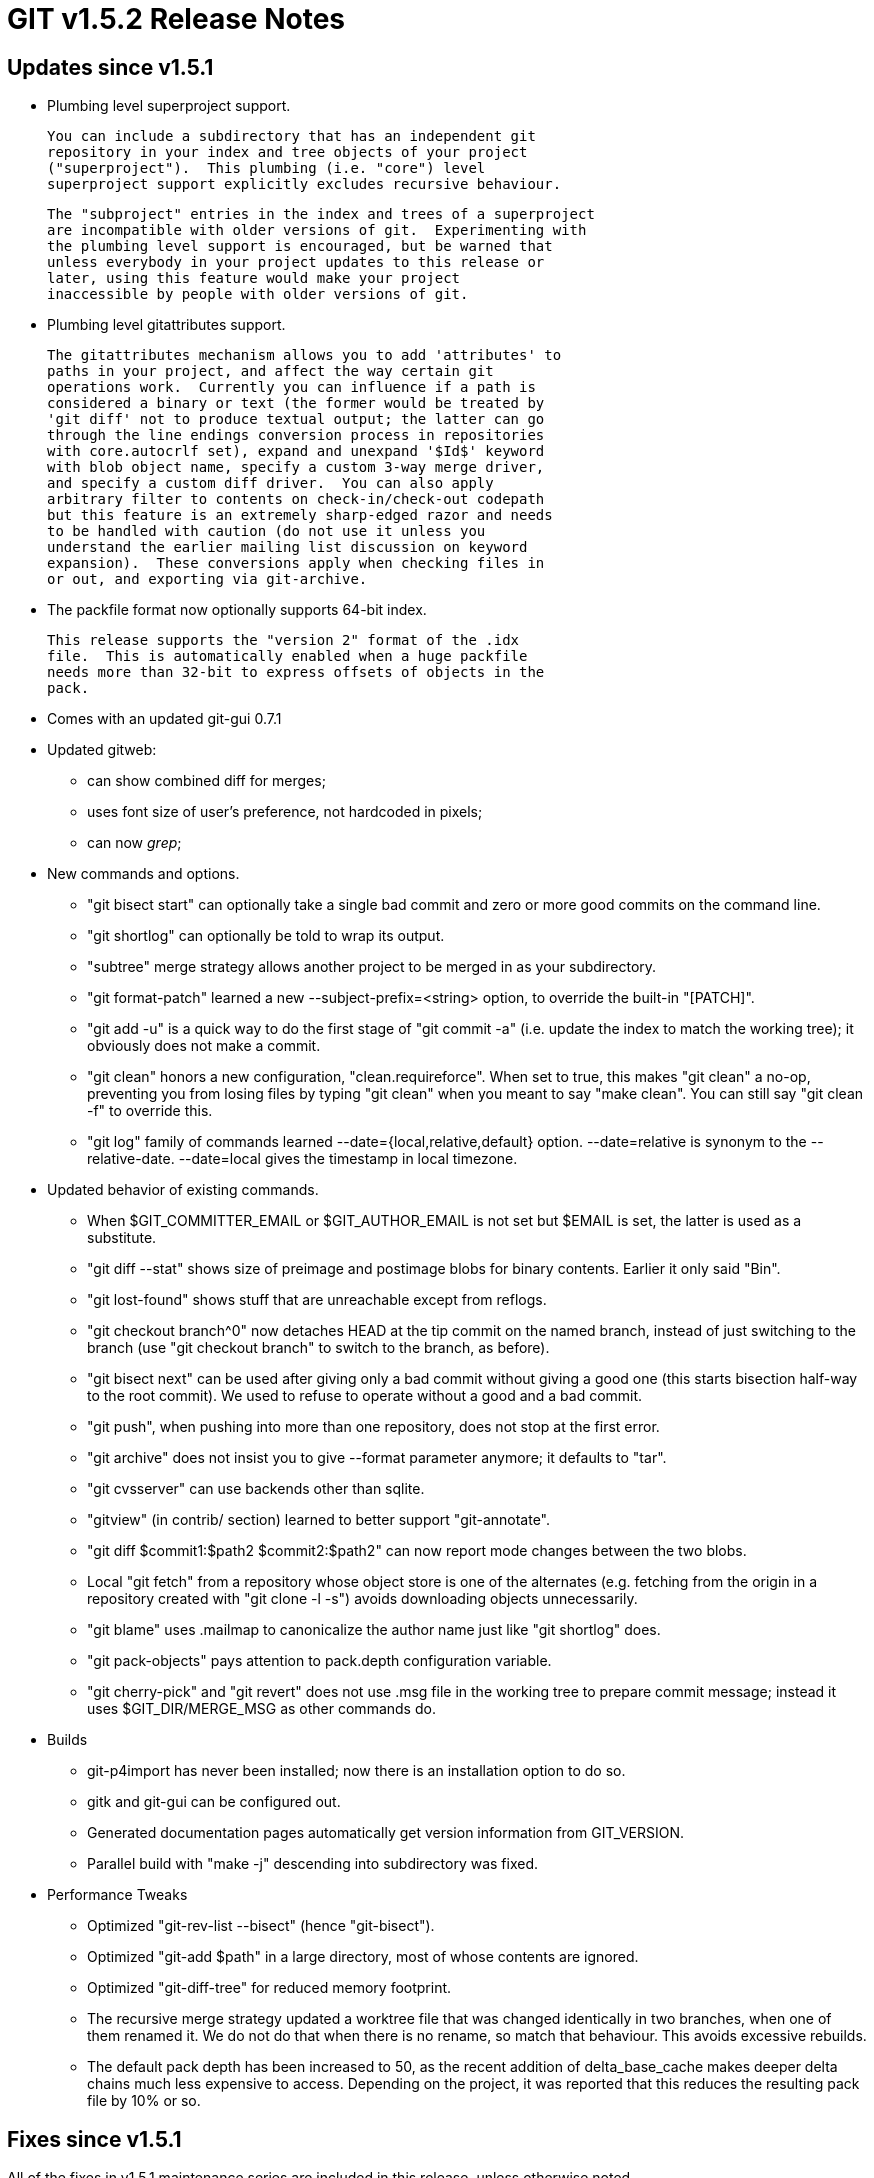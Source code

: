 GIT v1.5.2 Release Notes
========================

Updates since v1.5.1
--------------------

* Plumbing level superproject support.

  You can include a subdirectory that has an independent git
  repository in your index and tree objects of your project
  ("superproject").  This plumbing (i.e. "core") level
  superproject support explicitly excludes recursive behaviour.

  The "subproject" entries in the index and trees of a superproject
  are incompatible with older versions of git.  Experimenting with
  the plumbing level support is encouraged, but be warned that
  unless everybody in your project updates to this release or
  later, using this feature would make your project
  inaccessible by people with older versions of git.

* Plumbing level gitattributes support.

  The gitattributes mechanism allows you to add 'attributes' to
  paths in your project, and affect the way certain git
  operations work.  Currently you can influence if a path is
  considered a binary or text (the former would be treated by
  'git diff' not to produce textual output; the latter can go
  through the line endings conversion process in repositories
  with core.autocrlf set), expand and unexpand '$Id$' keyword
  with blob object name, specify a custom 3-way merge driver,
  and specify a custom diff driver.  You can also apply
  arbitrary filter to contents on check-in/check-out codepath
  but this feature is an extremely sharp-edged razor and needs
  to be handled with caution (do not use it unless you
  understand the earlier mailing list discussion on keyword
  expansion).  These conversions apply when checking files in
  or out, and exporting via git-archive.

* The packfile format now optionally supports 64-bit index.

  This release supports the "version 2" format of the .idx
  file.  This is automatically enabled when a huge packfile
  needs more than 32-bit to express offsets of objects in the
  pack.

* Comes with an updated git-gui 0.7.1

* Updated gitweb:

  - can show combined diff for merges;
  - uses font size of user's preference, not hardcoded in pixels;
  - can now 'grep';

* New commands and options.

  - "git bisect start" can optionally take a single bad commit and
    zero or more good commits on the command line.

  - "git shortlog" can optionally be told to wrap its output.

  - "subtree" merge strategy allows another project to be merged in as
    your subdirectory.

  - "git format-patch" learned a new --subject-prefix=<string>
    option, to override the built-in "[PATCH]".

  - "git add -u" is a quick way to do the first stage of "git
    commit -a" (i.e. update the index to match the working
    tree); it obviously does not make a commit.

  - "git clean" honors a new configuration, "clean.requireforce".  When
    set to true, this makes "git clean" a no-op, preventing you
    from losing files by typing "git clean" when you meant to
    say "make clean".  You can still say "git clean -f" to
    override this.

  - "git log" family of commands learned --date={local,relative,default}
    option.  --date=relative is synonym to the --relative-date.
    --date=local gives the timestamp in local timezone.

* Updated behavior of existing commands.

  - When $GIT_COMMITTER_EMAIL or $GIT_AUTHOR_EMAIL is not set
    but $EMAIL is set, the latter is used as a substitute.

  - "git diff --stat" shows size of preimage and postimage blobs
    for binary contents.  Earlier it only said "Bin".

  - "git lost-found" shows stuff that are unreachable except
    from reflogs.

  - "git checkout branch^0" now detaches HEAD at the tip commit
    on the named branch, instead of just switching to the
    branch (use "git checkout branch" to switch to the branch,
    as before).

  - "git bisect next" can be used after giving only a bad commit
    without giving a good one (this starts bisection half-way to
    the root commit).  We used to refuse to operate without a
    good and a bad commit.

  - "git push", when pushing into more than one repository, does
    not stop at the first error.

  - "git archive" does not insist you to give --format parameter
    anymore; it defaults to "tar".

  - "git cvsserver" can use backends other than sqlite.

  - "gitview" (in contrib/ section) learned to better support
    "git-annotate".

  - "git diff $commit1:$path2 $commit2:$path2" can now report
    mode changes between the two blobs.

  - Local "git fetch" from a repository whose object store is
    one of the alternates (e.g. fetching from the origin in a
    repository created with "git clone -l -s") avoids
    downloading objects unnecessarily.

  - "git blame" uses .mailmap to canonicalize the author name
    just like "git shortlog" does.

  - "git pack-objects" pays attention to pack.depth
    configuration variable.

  - "git cherry-pick" and "git revert" does not use .msg file in
    the working tree to prepare commit message; instead it uses
    $GIT_DIR/MERGE_MSG as other commands do.

* Builds

  - git-p4import has never been installed; now there is an
    installation option to do so.

  - gitk and git-gui can be configured out.

  - Generated documentation pages automatically get version
    information from GIT_VERSION.

  - Parallel build with "make -j" descending into subdirectory
    was fixed.

* Performance Tweaks

  - Optimized "git-rev-list --bisect" (hence "git-bisect").

  - Optimized "git-add $path" in a large directory, most of
    whose contents are ignored.

  - Optimized "git-diff-tree" for reduced memory footprint.

  - The recursive merge strategy updated a worktree file that
    was changed identically in two branches, when one of them
    renamed it.  We do not do that when there is no rename, so
    match that behaviour.  This avoids excessive rebuilds.

  - The default pack depth has been increased to 50, as the
    recent addition of delta_base_cache makes deeper delta chains
    much less expensive to access.  Depending on the project, it was
    reported that this reduces the resulting pack file by 10%
    or so.


Fixes since v1.5.1
------------------

All of the fixes in v1.5.1 maintenance series are included in
this release, unless otherwise noted.

* Bugfixes

  - Switching branches with "git checkout" refused to work when
    a path changes from a file to a directory between the
    current branch and the new branch, in order not to lose
    possible local changes in the directory that is being turned
    into a file with the switch.  We now allow such a branch
    switch after making sure that there is no locally modified
    file nor un-ignored file in the directory.  This has not
    been backported to 1.5.1.x series, as it is rather an
    intrusive change.

  - Merging branches that have a file in one and a directory in
    another at the same path used to get quite confused.  We
    handle such a case a bit more carefully, even though that is
    still left as a conflict for the user to sort out.  This
    will not be backported to 1.5.1.x series, as it is rather an
    intrusive change.

  - git-fetch had trouble with a remote with insanely large number
    of refs.

  - "git clean -d -X" now does not remove non-excluded directories.

  - rebasing (without -m) a series that changes a symlink to a directory
    in the middle of a path confused git-apply greatly and refused to
    operate.
